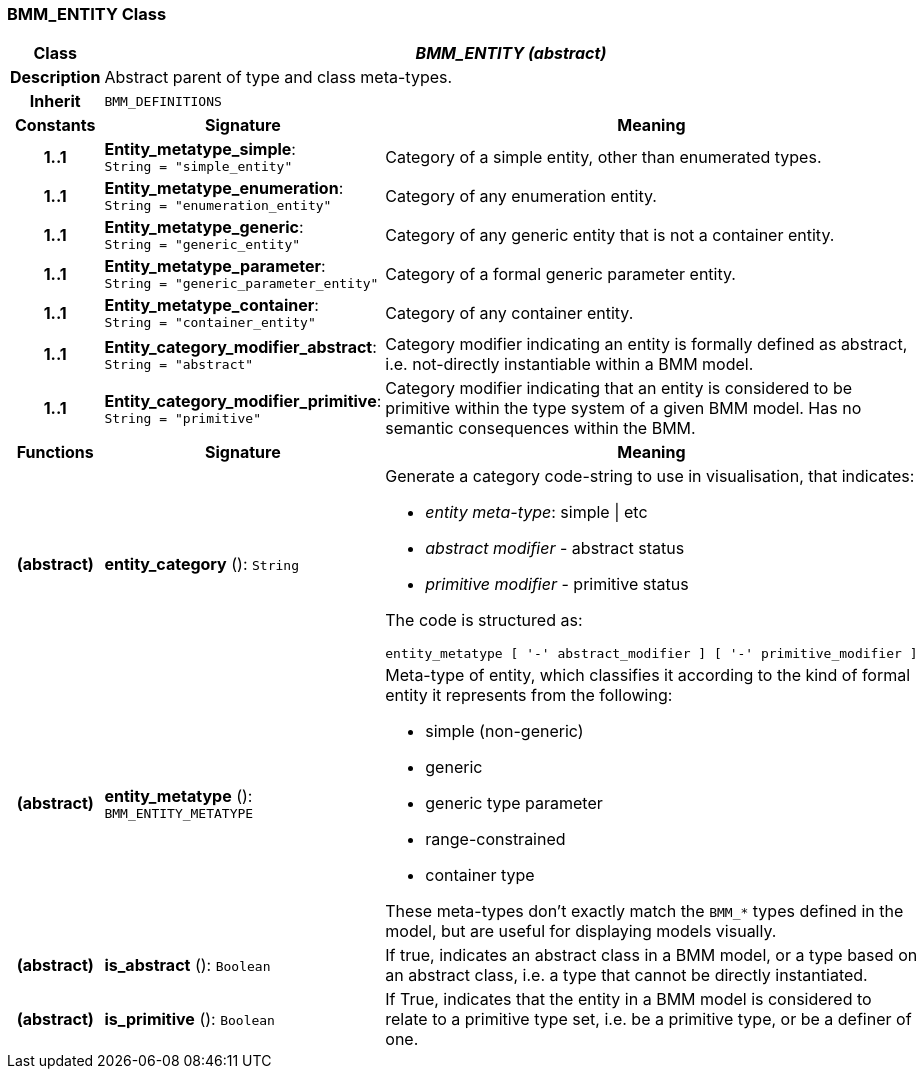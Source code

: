 === BMM_ENTITY Class

[cols="^1,3,5"]
|===
h|*Class*
2+^h|*_BMM_ENTITY (abstract)_*

h|*Description*
2+a|Abstract parent of type and class meta-types.

h|*Inherit*
2+|`BMM_DEFINITIONS`

h|*Constants*
^h|*Signature*
^h|*Meaning*

h|*1..1*
|*Entity_metatype_simple*: `String{nbsp}={nbsp}"simple_entity"`
a|Category of a simple entity, other than enumerated types.

h|*1..1*
|*Entity_metatype_enumeration*: `String{nbsp}={nbsp}"enumeration_entity"`
a|Category of any enumeration entity.

h|*1..1*
|*Entity_metatype_generic*: `String{nbsp}={nbsp}"generic_entity"`
a|Category of any generic entity that is not a container entity.

h|*1..1*
|*Entity_metatype_parameter*: `String{nbsp}={nbsp}"generic_parameter_entity"`
a|Category of a formal generic parameter entity.

h|*1..1*
|*Entity_metatype_container*: `String{nbsp}={nbsp}"container_entity"`
a|Category of any container entity.

h|*1..1*
|*Entity_category_modifier_abstract*: `String{nbsp}={nbsp}"abstract"`
a|Category modifier indicating an entity is formally defined as abstract, i.e. not-directly instantiable within a BMM model.

h|*1..1*
|*Entity_category_modifier_primitive*: `String{nbsp}={nbsp}"primitive"`
a|Category modifier indicating that an entity is considered to be primitive within the type system of a given BMM model. Has no semantic consequences within the BMM.
h|*Functions*
^h|*Signature*
^h|*Meaning*

h|(abstract)
|*entity_category* (): `String`
a|Generate a category code-string to use in visualisation, that indicates:

* _entity meta-type_: simple &#124; etc
* _abstract modifier_ - abstract status
* _primitive modifier_ - primitive status

The code is structured as:

----
entity_metatype [ '-' abstract_modifier ] [ '-' primitive_modifier ]
----

h|(abstract)
|*entity_metatype* (): `BMM_ENTITY_METATYPE`
a|Meta-type of entity, which classifies it according to the kind of formal entity it represents from the following:

* simple (non-generic)
* generic
* generic type parameter
* range-constrained
* container type

These meta-types don't exactly match the `BMM_*` types defined in the model, but are useful for displaying models visually.

h|(abstract)
|*is_abstract* (): `Boolean`
a|If true, indicates an abstract class in a BMM model, or a type based on an abstract class, i.e. a type that cannot be directly instantiated.

h|(abstract)
|*is_primitive* (): `Boolean`
a|If True, indicates that the entity in a BMM model is considered to relate to a primitive type set, i.e. be a primitive type, or be a definer of one.
|===
